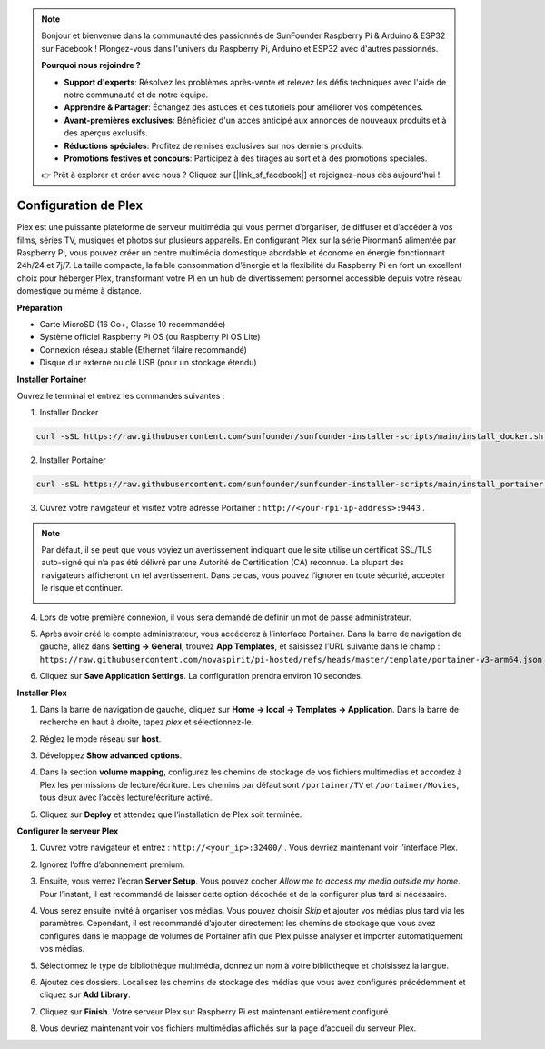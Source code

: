 .. note::

    Bonjour et bienvenue dans la communauté des passionnés de SunFounder Raspberry Pi & Arduino & ESP32 sur Facebook ! Plongez-vous dans l'univers du Raspberry Pi, Arduino et ESP32 avec d'autres passionnés.

    **Pourquoi nous rejoindre ?**

    - **Support d'experts**: Résolvez les problèmes après-vente et relevez les défis techniques avec l'aide de notre communauté et de notre équipe.
    - **Apprendre & Partager**: Échangez des astuces et des tutoriels pour améliorer vos compétences.
    - **Avant-premières exclusives**: Bénéficiez d'un accès anticipé aux annonces de nouveaux produits et à des aperçus exclusifs.
    - **Réductions spéciales**: Profitez de remises exclusives sur nos derniers produits.
    - **Promotions festives et concours**: Participez à des tirages au sort et à des promotions spéciales.

    👉 Prêt à explorer et créer avec nous ? Cliquez sur [|link_sf_facebook|] et rejoignez-nous dès aujourd'hui !



Configuration de Plex
=======================================

Plex est une puissante plateforme de serveur multimédia qui vous permet d’organiser, de diffuser et d’accéder à vos films, séries TV, musiques et photos sur plusieurs appareils.  
En configurant Plex sur la série Pironman5 alimentée par Raspberry Pi, vous pouvez créer un centre multimédia domestique abordable et économe en énergie fonctionnant 24h/24 et 7j/7.  
La taille compacte, la faible consommation d’énergie et la flexibilité du Raspberry Pi en font un excellent choix pour héberger Plex, transformant votre Pi en un hub de divertissement personnel accessible depuis votre réseau domestique ou même à distance.


**Préparation**

* Carte MicroSD (16 Go+, Classe 10 recommandée)  
* Système officiel Raspberry Pi OS (ou Raspberry Pi OS Lite)  
* Connexion réseau stable (Ethernet filaire recommandé)  
* Disque dur externe ou clé USB (pour un stockage étendu)  


**Installer Portainer**

Ouvrez le terminal et entrez les commandes suivantes :

1. Installer Docker

.. code-block:: bash

   curl -sSL https://raw.githubusercontent.com/sunfounder/sunfounder-installer-scripts/main/install_docker.sh | sudo bash

2. Installer Portainer

.. code-block:: bash

   curl -sSL https://raw.githubusercontent.com/sunfounder/sunfounder-installer-scripts/main/install_portainer.sh | sudo bash

3. Ouvrez votre navigateur et visitez votre adresse Portainer : ``http://<your-rpi-ip-address>:9443`` .

.. note::

   Par défaut, il se peut que vous voyiez un avertissement indiquant que le site utilise un certificat SSL/TLS auto-signé qui n’a pas été délivré par une Autorité de Certification (CA) reconnue.  
   La plupart des navigateurs afficheront un tel avertissement.  
   Dans ce cas, vous pouvez l’ignorer en toute sécurité, accepter le risque et continuer.

   .. image:: img/home_server_app/private_save.png


4. Lors de votre première connexion, il vous sera demandé de définir un mot de passe administrateur.

   .. image:: img/home_server_app/ptn_new_admin.png

5. Après avoir créé le compte administrateur, vous accéderez à l’interface Portainer. Dans la barre de navigation de gauche, allez dans **Setting -> General**, trouvez **App Templates**, et saisissez l’URL suivante dans le champ :  
   ``https://raw.githubusercontent.com/novaspirit/pi-hosted/refs/heads/master/template/portainer-v3-arm64.json``

   .. image:: img/home_server_app/ptn_app_url.png

6. Cliquez sur **Save Application Settings**. La configuration prendra environ 10 secondes.


**Installer Plex**

1. Dans la barre de navigation de gauche, cliquez sur **Home -> local -> Templates -> Application**. Dans la barre de recherche en haut à droite, tapez *plex* et sélectionnez-le.

   .. image:: img/home_server_app/ptn_temp_plex.png

2. Réglez le mode réseau sur **host**.

   .. image:: img/home_server_app/ptn_plex_network_host.png

3. Développez **Show advanced options**.

   .. image:: img/home_server_app/ptn_plex_ad_option1.png

4. Dans la section **volume mapping**, configurez les chemins de stockage de vos fichiers multimédias et accordez à Plex les permissions de lecture/écriture.  
   Les chemins par défaut sont ``/portainer/TV`` et ``/portainer/Movies``, tous deux avec l’accès lecture/écriture activé.

   .. image:: img/home_server_app/ptn_plex_ad_option2.png

5. Cliquez sur **Deploy** et attendez que l’installation de Plex soit terminée.


**Configurer le serveur Plex**

1. Ouvrez votre navigateur et entrez : ``http://<your_ip>:32400/`` . Vous devriez maintenant voir l’interface Plex.

   .. image:: img/home_server_app/plex_visit.png

2. Ignorez l’offre d’abonnement premium.

3. Ensuite, vous verrez l’écran **Server Setup**. Vous pouvez cocher *Allow me to access my media outside my home*.  
   Pour l’instant, il est recommandé de laisser cette option décochée et de la configurer plus tard si nécessaire.

   .. image:: img/home_server_app/plex_server_setup1.png

4. Vous serez ensuite invité à organiser vos médias. Vous pouvez choisir *Skip* et ajouter vos médias plus tard via les paramètres.  
   Cependant, il est recommandé d’ajouter directement les chemins de stockage que vous avez configurés dans le mappage de volumes de Portainer afin que Plex puisse analyser et importer automatiquement vos médias.

   .. image:: img/home_server_app/plex_server_setup2.png

5. Sélectionnez le type de bibliothèque multimédia, donnez un nom à votre bibliothèque et choisissez la langue.

   .. image:: img/home_server_app/plex_server_setup2_add_lib1.png

6. Ajoutez des dossiers. Localisez les chemins de stockage des médias que vous avez configurés précédemment et cliquez sur **Add Library**.

   .. image:: img/home_server_app/plex_server_setup2_add_lib2.png

7. Cliquez sur **Finish**. Votre serveur Plex sur Raspberry Pi est maintenant entièrement configuré.

   .. image:: img/home_server_app/plex_server_setup3.png

8. Vous devriez maintenant voir vos fichiers multimédias affichés sur la page d’accueil du serveur Plex.

   .. image:: img/home_server_app/plex_index.png
